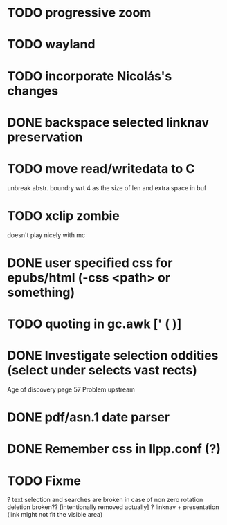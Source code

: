 * TODO progressive zoom
* TODO wayland
* TODO incorporate Nicolás's changes
* DONE backspace selected linknav preservation
  CLOSED: [2016-11-22 Tue 17:06]
* TODO move read/writedata to C
   unbreak abstr. boundry wrt 4 as the size of len and extra space in buf
* TODO xclip zombie
   doesn't play nicely with mc
* DONE user specified css for epubs/html (-css <path> or something)
* TODO quoting in gc.awk [' ( )]
* DONE Investigate selection oddities (select under selects vast rects)
   CLOSED: [2016-11-05 Sat 15:22]
   Age of discovery page 57
   Problem upstream
* DONE pdf/asn.1 date parser
  CLOSED: [2016-11-20 Sun 07:54]
* DONE Remember css in llpp.conf (?)
  CLOSED: [2016-11-21 Mon 02:14]
* TODO Fixme
  ? text selection and searches are broken in case of non zero rotation
    deletion broken?? [intentionally removed actually]
  ? linknav + presentation (link might not fit the visible area)


